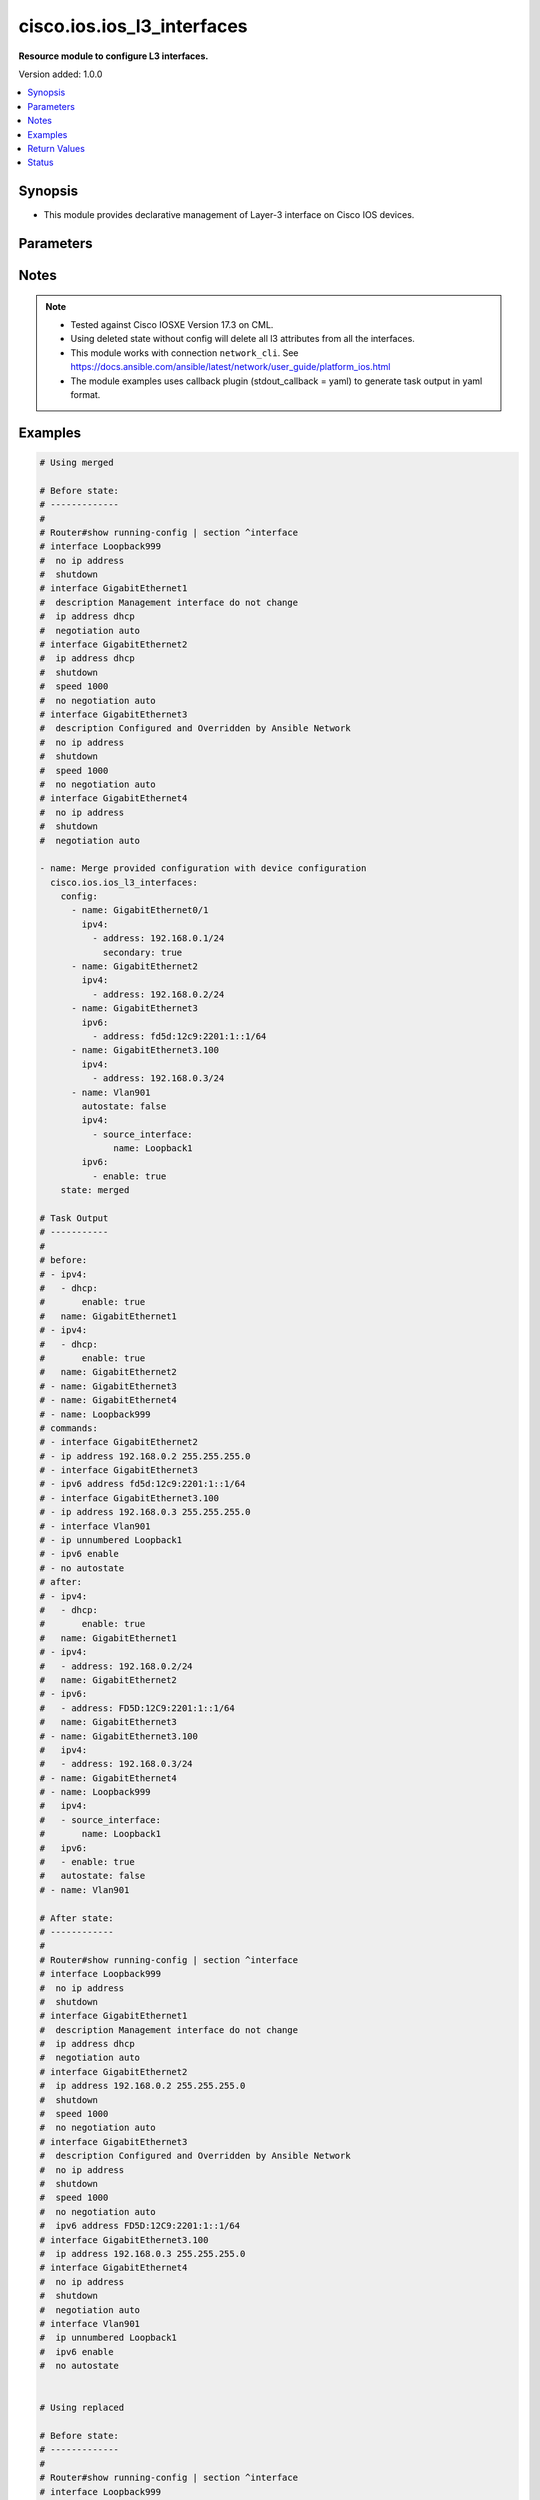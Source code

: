 .. _cisco.ios.ios_l3_interfaces_module:


***************************
cisco.ios.ios_l3_interfaces
***************************

**Resource module to configure L3 interfaces.**


Version added: 1.0.0

.. contents::
   :local:
   :depth: 1


Synopsis
--------
- This module provides declarative management of Layer-3 interface on Cisco IOS devices.




Parameters
----------

.. raw:: html

    <table  border=0 cellpadding=0 class="documentation-table">
        <tr>
            <th colspan="4">Parameter</th>
            <th>Choices/<font color="blue">Defaults</font></th>
            <th width="100%">Comments</th>
        </tr>
            <tr>
                <td colspan="4">
                    <div class="ansibleOptionAnchor" id="parameter-"></div>
                    <b>config</b>
                    <a class="ansibleOptionLink" href="#parameter-" title="Permalink to this option"></a>
                    <div style="font-size: small">
                        <span style="color: purple">list</span>
                         / <span style="color: purple">elements=dictionary</span>
                    </div>
                </td>
                <td>
                </td>
                <td>
                        <div>A dictionary of Layer-3 interface options</div>
                </td>
            </tr>
                                <tr>
                    <td class="elbow-placeholder"></td>
                <td colspan="3">
                    <div class="ansibleOptionAnchor" id="parameter-"></div>
                    <b>autostate</b>
                    <a class="ansibleOptionLink" href="#parameter-" title="Permalink to this option"></a>
                    <div style="font-size: small">
                        <span style="color: purple">boolean</span>
                    </div>
                </td>
                <td>
                        <ul style="margin: 0; padding: 0"><b>Choices:</b>
                                    <li>no</li>
                                    <li>yes</li>
                        </ul>
                </td>
                <td>
                        <div>Enable autostate determination for VLAN.</div>
                </td>
            </tr>
            <tr>
                    <td class="elbow-placeholder"></td>
                <td colspan="3">
                    <div class="ansibleOptionAnchor" id="parameter-"></div>
                    <b>ipv4</b>
                    <a class="ansibleOptionLink" href="#parameter-" title="Permalink to this option"></a>
                    <div style="font-size: small">
                        <span style="color: purple">list</span>
                         / <span style="color: purple">elements=dictionary</span>
                    </div>
                </td>
                <td>
                </td>
                <td>
                        <div>IPv4 address to be set for the Layer-3 interface mentioned in <em>name</em> option. The address format is &lt;ipv4 address&gt;/&lt;mask&gt;, the mask is number in range 0-32 eg. 192.168.0.1/24.</div>
                </td>
            </tr>
                                <tr>
                    <td class="elbow-placeholder"></td>
                    <td class="elbow-placeholder"></td>
                <td colspan="2">
                    <div class="ansibleOptionAnchor" id="parameter-"></div>
                    <b>address</b>
                    <a class="ansibleOptionLink" href="#parameter-" title="Permalink to this option"></a>
                    <div style="font-size: small">
                        <span style="color: purple">string</span>
                    </div>
                </td>
                <td>
                </td>
                <td>
                        <div>Configures the IPv4 address for Interface.</div>
                </td>
            </tr>
            <tr>
                    <td class="elbow-placeholder"></td>
                    <td class="elbow-placeholder"></td>
                <td colspan="2">
                    <div class="ansibleOptionAnchor" id="parameter-"></div>
                    <b>dhcp</b>
                    <a class="ansibleOptionLink" href="#parameter-" title="Permalink to this option"></a>
                    <div style="font-size: small">
                        <span style="color: purple">dictionary</span>
                    </div>
                </td>
                <td>
                </td>
                <td>
                        <div>IP Address negotiated via DHCP.</div>
                </td>
            </tr>
                                <tr>
                    <td class="elbow-placeholder"></td>
                    <td class="elbow-placeholder"></td>
                    <td class="elbow-placeholder"></td>
                <td colspan="1">
                    <div class="ansibleOptionAnchor" id="parameter-"></div>
                    <b>client_id</b>
                    <a class="ansibleOptionLink" href="#parameter-" title="Permalink to this option"></a>
                    <div style="font-size: small">
                        <span style="color: purple">string</span>
                    </div>
                </td>
                <td>
                </td>
                <td>
                        <div>Specify client-id to use.</div>
                </td>
            </tr>
            <tr>
                    <td class="elbow-placeholder"></td>
                    <td class="elbow-placeholder"></td>
                    <td class="elbow-placeholder"></td>
                <td colspan="1">
                    <div class="ansibleOptionAnchor" id="parameter-"></div>
                    <b>enable</b>
                    <a class="ansibleOptionLink" href="#parameter-" title="Permalink to this option"></a>
                    <div style="font-size: small">
                        <span style="color: purple">boolean</span>
                    </div>
                </td>
                <td>
                        <ul style="margin: 0; padding: 0"><b>Choices:</b>
                                    <li>no</li>
                                    <li>yes</li>
                        </ul>
                </td>
                <td>
                        <div>Enable dhcp.</div>
                </td>
            </tr>
            <tr>
                    <td class="elbow-placeholder"></td>
                    <td class="elbow-placeholder"></td>
                    <td class="elbow-placeholder"></td>
                <td colspan="1">
                    <div class="ansibleOptionAnchor" id="parameter-"></div>
                    <b>hostname</b>
                    <a class="ansibleOptionLink" href="#parameter-" title="Permalink to this option"></a>
                    <div style="font-size: small">
                        <span style="color: purple">string</span>
                    </div>
                </td>
                <td>
                </td>
                <td>
                        <div>Specify value for hostname option.</div>
                </td>
            </tr>

            <tr>
                    <td class="elbow-placeholder"></td>
                    <td class="elbow-placeholder"></td>
                <td colspan="2">
                    <div class="ansibleOptionAnchor" id="parameter-"></div>
                    <b>dhcp_client</b>
                    <a class="ansibleOptionLink" href="#parameter-" title="Permalink to this option"></a>
                    <div style="font-size: small">
                        <span style="color: purple">string</span>
                    </div>
                </td>
                <td>
                </td>
                <td>
                        <div>Configures and specifies client-id to use over DHCP ip. Note, This option shall work only when dhcp is configured as IP.</div>
                        <div>GigabitEthernet interface number</div>
                        <div>This option is DEPRECATED and is replaced with dhcp which accepts dict as input this attribute will be removed after 2023-08-01.</div>
                </td>
            </tr>
            <tr>
                    <td class="elbow-placeholder"></td>
                    <td class="elbow-placeholder"></td>
                <td colspan="2">
                    <div class="ansibleOptionAnchor" id="parameter-"></div>
                    <b>dhcp_hostname</b>
                    <a class="ansibleOptionLink" href="#parameter-" title="Permalink to this option"></a>
                    <div style="font-size: small">
                        <span style="color: purple">string</span>
                    </div>
                </td>
                <td>
                </td>
                <td>
                        <div>Configures and specifies value for hostname option over DHCP ip. Note, This option shall work only when dhcp is configured as IP.</div>
                        <div>This option is DEPRECATED and is replaced with dhcp which accepts dict as input this attribute will be removed after 2023-08-01.</div>
                </td>
            </tr>
            <tr>
                    <td class="elbow-placeholder"></td>
                    <td class="elbow-placeholder"></td>
                <td colspan="2">
                    <div class="ansibleOptionAnchor" id="parameter-"></div>
                    <b>helper_address</b>
                    <a class="ansibleOptionLink" href="#parameter-" title="Permalink to this option"></a>
                    <div style="font-size: small">
                        <span style="color: purple">boolean</span>
                    </div>
                </td>
                <td>
                        <ul style="margin: 0; padding: 0"><b>Choices:</b>
                                    <li>no</li>
                                    <li>yes</li>
                        </ul>
                </td>
                <td>
                        <div>Enable helper_address messages.</div>
                </td>
            </tr>
            <tr>
                    <td class="elbow-placeholder"></td>
                    <td class="elbow-placeholder"></td>
                <td colspan="2">
                    <div class="ansibleOptionAnchor" id="parameter-"></div>
                    <b>mtu</b>
                    <a class="ansibleOptionLink" href="#parameter-" title="Permalink to this option"></a>
                    <div style="font-size: small">
                        <span style="color: purple">integer</span>
                    </div>
                </td>
                <td>
                </td>
                <td>
                        <div>Set IP Maximum Transmission Unit.</div>
                </td>
            </tr>
            <tr>
                    <td class="elbow-placeholder"></td>
                    <td class="elbow-placeholder"></td>
                <td colspan="2">
                    <div class="ansibleOptionAnchor" id="parameter-"></div>
                    <b>pool</b>
                    <a class="ansibleOptionLink" href="#parameter-" title="Permalink to this option"></a>
                    <div style="font-size: small">
                        <span style="color: purple">string</span>
                    </div>
                </td>
                <td>
                </td>
                <td>
                        <div>IP Address auto-configured from a local DHCP pool.</div>
                </td>
            </tr>
            <tr>
                    <td class="elbow-placeholder"></td>
                    <td class="elbow-placeholder"></td>
                <td colspan="2">
                    <div class="ansibleOptionAnchor" id="parameter-"></div>
                    <b>proxy_arp</b>
                    <a class="ansibleOptionLink" href="#parameter-" title="Permalink to this option"></a>
                    <div style="font-size: small">
                        <span style="color: purple">boolean</span>
                    </div>
                </td>
                <td>
                        <ul style="margin: 0; padding: 0"><b>Choices:</b>
                                    <li>no</li>
                                    <li>yes</li>
                        </ul>
                </td>
                <td>
                        <div>Enable proxy_arp.</div>
                </td>
            </tr>
            <tr>
                    <td class="elbow-placeholder"></td>
                    <td class="elbow-placeholder"></td>
                <td colspan="2">
                    <div class="ansibleOptionAnchor" id="parameter-"></div>
                    <b>redirects</b>
                    <a class="ansibleOptionLink" href="#parameter-" title="Permalink to this option"></a>
                    <div style="font-size: small">
                        <span style="color: purple">boolean</span>
                    </div>
                </td>
                <td>
                        <ul style="margin: 0; padding: 0"><b>Choices:</b>
                                    <li>no</li>
                                    <li>yes</li>
                        </ul>
                </td>
                <td>
                        <div>Enable sending ICMP Redirect messages.</div>
                </td>
            </tr>
            <tr>
                    <td class="elbow-placeholder"></td>
                    <td class="elbow-placeholder"></td>
                <td colspan="2">
                    <div class="ansibleOptionAnchor" id="parameter-"></div>
                    <b>secondary</b>
                    <a class="ansibleOptionLink" href="#parameter-" title="Permalink to this option"></a>
                    <div style="font-size: small">
                        <span style="color: purple">boolean</span>
                    </div>
                </td>
                <td>
                        <ul style="margin: 0; padding: 0"><b>Choices:</b>
                                    <li>no</li>
                                    <li>yes</li>
                        </ul>
                </td>
                <td>
                        <div>Configures the IP address as a secondary address.</div>
                </td>
            </tr>
            <tr>
                    <td class="elbow-placeholder"></td>
                    <td class="elbow-placeholder"></td>
                <td colspan="2">
                    <div class="ansibleOptionAnchor" id="parameter-"></div>
                    <b>source_interface</b>
                    <a class="ansibleOptionLink" href="#parameter-" title="Permalink to this option"></a>
                    <div style="font-size: small">
                        <span style="color: purple">dictionary</span>
                    </div>
                </td>
                <td>
                </td>
                <td>
                        <div>Enable IP processing without an explicit address</div>
                </td>
            </tr>
                                <tr>
                    <td class="elbow-placeholder"></td>
                    <td class="elbow-placeholder"></td>
                    <td class="elbow-placeholder"></td>
                <td colspan="1">
                    <div class="ansibleOptionAnchor" id="parameter-"></div>
                    <b>name</b>
                    <a class="ansibleOptionLink" href="#parameter-" title="Permalink to this option"></a>
                    <div style="font-size: small">
                        <span style="color: purple">string</span>
                    </div>
                </td>
                <td>
                </td>
                <td>
                        <div>Interface name</div>
                </td>
            </tr>
            <tr>
                    <td class="elbow-placeholder"></td>
                    <td class="elbow-placeholder"></td>
                    <td class="elbow-placeholder"></td>
                <td colspan="1">
                    <div class="ansibleOptionAnchor" id="parameter-"></div>
                    <b>point_to_point</b>
                    <a class="ansibleOptionLink" href="#parameter-" title="Permalink to this option"></a>
                    <div style="font-size: small">
                        <span style="color: purple">boolean</span>
                    </div>
                </td>
                <td>
                        <ul style="margin: 0; padding: 0"><b>Choices:</b>
                                    <li>no</li>
                                    <li>yes</li>
                        </ul>
                </td>
                <td>
                        <div>Enable point-to-point connection</div>
                </td>
            </tr>
            <tr>
                    <td class="elbow-placeholder"></td>
                    <td class="elbow-placeholder"></td>
                    <td class="elbow-placeholder"></td>
                <td colspan="1">
                    <div class="ansibleOptionAnchor" id="parameter-"></div>
                    <b>poll</b>
                    <a class="ansibleOptionLink" href="#parameter-" title="Permalink to this option"></a>
                    <div style="font-size: small">
                        <span style="color: purple">boolean</span>
                    </div>
                </td>
                <td>
                        <ul style="margin: 0; padding: 0"><b>Choices:</b>
                                    <li>no</li>
                                    <li>yes</li>
                        </ul>
                </td>
                <td>
                        <div>Enable IP connected host polling</div>
                </td>
            </tr>

            <tr>
                    <td class="elbow-placeholder"></td>
                    <td class="elbow-placeholder"></td>
                <td colspan="2">
                    <div class="ansibleOptionAnchor" id="parameter-"></div>
                    <b>unreachables</b>
                    <a class="ansibleOptionLink" href="#parameter-" title="Permalink to this option"></a>
                    <div style="font-size: small">
                        <span style="color: purple">boolean</span>
                    </div>
                </td>
                <td>
                        <ul style="margin: 0; padding: 0"><b>Choices:</b>
                                    <li>no</li>
                                    <li>yes</li>
                        </ul>
                </td>
                <td>
                        <div>Enable sending ICMP Unreachable messages.</div>
                </td>
            </tr>

            <tr>
                    <td class="elbow-placeholder"></td>
                <td colspan="3">
                    <div class="ansibleOptionAnchor" id="parameter-"></div>
                    <b>ipv6</b>
                    <a class="ansibleOptionLink" href="#parameter-" title="Permalink to this option"></a>
                    <div style="font-size: small">
                        <span style="color: purple">list</span>
                         / <span style="color: purple">elements=dictionary</span>
                    </div>
                </td>
                <td>
                </td>
                <td>
                        <div>IPv6 address to be set for the Layer-3 interface mentioned in <em>name</em> option.</div>
                        <div>The address format is &lt;ipv6 address&gt;/&lt;mask&gt;, the mask is number in range 0-128 eg. fd5d:12c9:2201:1::1/64</div>
                </td>
            </tr>
                                <tr>
                    <td class="elbow-placeholder"></td>
                    <td class="elbow-placeholder"></td>
                <td colspan="2">
                    <div class="ansibleOptionAnchor" id="parameter-"></div>
                    <b>address</b>
                    <a class="ansibleOptionLink" href="#parameter-" title="Permalink to this option"></a>
                    <div style="font-size: small">
                        <span style="color: purple">string</span>
                    </div>
                </td>
                <td>
                </td>
                <td>
                        <div>Configures the IPv6 address for Interface.</div>
                </td>
            </tr>
            <tr>
                    <td class="elbow-placeholder"></td>
                    <td class="elbow-placeholder"></td>
                <td colspan="2">
                    <div class="ansibleOptionAnchor" id="parameter-"></div>
                    <b>anycast</b>
                    <a class="ansibleOptionLink" href="#parameter-" title="Permalink to this option"></a>
                    <div style="font-size: small">
                        <span style="color: purple">boolean</span>
                    </div>
                </td>
                <td>
                        <ul style="margin: 0; padding: 0"><b>Choices:</b>
                                    <li>no</li>
                                    <li>yes</li>
                        </ul>
                </td>
                <td>
                        <div>Configure as an anycast</div>
                </td>
            </tr>
            <tr>
                    <td class="elbow-placeholder"></td>
                    <td class="elbow-placeholder"></td>
                <td colspan="2">
                    <div class="ansibleOptionAnchor" id="parameter-"></div>
                    <b>autoconfig</b>
                    <a class="ansibleOptionLink" href="#parameter-" title="Permalink to this option"></a>
                    <div style="font-size: small">
                        <span style="color: purple">dictionary</span>
                    </div>
                </td>
                <td>
                </td>
                <td>
                        <div>Obtain address using auto-configuration.</div>
                </td>
            </tr>
                                <tr>
                    <td class="elbow-placeholder"></td>
                    <td class="elbow-placeholder"></td>
                    <td class="elbow-placeholder"></td>
                <td colspan="1">
                    <div class="ansibleOptionAnchor" id="parameter-"></div>
                    <b>default</b>
                    <a class="ansibleOptionLink" href="#parameter-" title="Permalink to this option"></a>
                    <div style="font-size: small">
                        <span style="color: purple">boolean</span>
                    </div>
                </td>
                <td>
                        <ul style="margin: 0; padding: 0"><b>Choices:</b>
                                    <li>no</li>
                                    <li>yes</li>
                        </ul>
                </td>
                <td>
                        <div>Insert default route.</div>
                </td>
            </tr>
            <tr>
                    <td class="elbow-placeholder"></td>
                    <td class="elbow-placeholder"></td>
                    <td class="elbow-placeholder"></td>
                <td colspan="1">
                    <div class="ansibleOptionAnchor" id="parameter-"></div>
                    <b>enable</b>
                    <a class="ansibleOptionLink" href="#parameter-" title="Permalink to this option"></a>
                    <div style="font-size: small">
                        <span style="color: purple">boolean</span>
                    </div>
                </td>
                <td>
                        <ul style="margin: 0; padding: 0"><b>Choices:</b>
                                    <li>no</li>
                                    <li>yes</li>
                        </ul>
                </td>
                <td>
                        <div>enable auto-configuration.</div>
                </td>
            </tr>

            <tr>
                    <td class="elbow-placeholder"></td>
                    <td class="elbow-placeholder"></td>
                <td colspan="2">
                    <div class="ansibleOptionAnchor" id="parameter-"></div>
                    <b>cga</b>
                    <a class="ansibleOptionLink" href="#parameter-" title="Permalink to this option"></a>
                    <div style="font-size: small">
                        <span style="color: purple">boolean</span>
                    </div>
                </td>
                <td>
                        <ul style="margin: 0; padding: 0"><b>Choices:</b>
                                    <li>no</li>
                                    <li>yes</li>
                        </ul>
                </td>
                <td>
                        <div>Use CGA interface identifier</div>
                </td>
            </tr>
            <tr>
                    <td class="elbow-placeholder"></td>
                    <td class="elbow-placeholder"></td>
                <td colspan="2">
                    <div class="ansibleOptionAnchor" id="parameter-"></div>
                    <b>dhcp</b>
                    <a class="ansibleOptionLink" href="#parameter-" title="Permalink to this option"></a>
                    <div style="font-size: small">
                        <span style="color: purple">dictionary</span>
                    </div>
                </td>
                <td>
                </td>
                <td>
                        <div>Obtain a ipv6 address using DHCP.</div>
                </td>
            </tr>
                                <tr>
                    <td class="elbow-placeholder"></td>
                    <td class="elbow-placeholder"></td>
                    <td class="elbow-placeholder"></td>
                <td colspan="1">
                    <div class="ansibleOptionAnchor" id="parameter-"></div>
                    <b>enable</b>
                    <a class="ansibleOptionLink" href="#parameter-" title="Permalink to this option"></a>
                    <div style="font-size: small">
                        <span style="color: purple">boolean</span>
                    </div>
                </td>
                <td>
                        <ul style="margin: 0; padding: 0"><b>Choices:</b>
                                    <li>no</li>
                                    <li>yes</li>
                        </ul>
                </td>
                <td>
                        <div>Enable dhcp.</div>
                </td>
            </tr>
            <tr>
                    <td class="elbow-placeholder"></td>
                    <td class="elbow-placeholder"></td>
                    <td class="elbow-placeholder"></td>
                <td colspan="1">
                    <div class="ansibleOptionAnchor" id="parameter-"></div>
                    <b>rapid_commit</b>
                    <a class="ansibleOptionLink" href="#parameter-" title="Permalink to this option"></a>
                    <div style="font-size: small">
                        <span style="color: purple">boolean</span>
                    </div>
                </td>
                <td>
                        <ul style="margin: 0; padding: 0"><b>Choices:</b>
                                    <li>no</li>
                                    <li>yes</li>
                        </ul>
                </td>
                <td>
                        <div>Enable Rapid-Commit.</div>
                </td>
            </tr>

            <tr>
                    <td class="elbow-placeholder"></td>
                    <td class="elbow-placeholder"></td>
                <td colspan="2">
                    <div class="ansibleOptionAnchor" id="parameter-"></div>
                    <b>enable</b>
                    <a class="ansibleOptionLink" href="#parameter-" title="Permalink to this option"></a>
                    <div style="font-size: small">
                        <span style="color: purple">boolean</span>
                    </div>
                </td>
                <td>
                        <ul style="margin: 0; padding: 0"><b>Choices:</b>
                                    <li>no</li>
                                    <li>yes</li>
                        </ul>
                </td>
                <td>
                        <div>Enable IPv6 on interface</div>
                </td>
            </tr>
            <tr>
                    <td class="elbow-placeholder"></td>
                    <td class="elbow-placeholder"></td>
                <td colspan="2">
                    <div class="ansibleOptionAnchor" id="parameter-"></div>
                    <b>eui</b>
                    <a class="ansibleOptionLink" href="#parameter-" title="Permalink to this option"></a>
                    <div style="font-size: small">
                        <span style="color: purple">boolean</span>
                    </div>
                </td>
                <td>
                        <ul style="margin: 0; padding: 0"><b>Choices:</b>
                                    <li>no</li>
                                    <li>yes</li>
                        </ul>
                </td>
                <td>
                        <div>Use eui-64 interface identifier</div>
                </td>
            </tr>
            <tr>
                    <td class="elbow-placeholder"></td>
                    <td class="elbow-placeholder"></td>
                <td colspan="2">
                    <div class="ansibleOptionAnchor" id="parameter-"></div>
                    <b>link_local</b>
                    <a class="ansibleOptionLink" href="#parameter-" title="Permalink to this option"></a>
                    <div style="font-size: small">
                        <span style="color: purple">boolean</span>
                    </div>
                </td>
                <td>
                        <ul style="margin: 0; padding: 0"><b>Choices:</b>
                                    <li>no</li>
                                    <li>yes</li>
                        </ul>
                </td>
                <td>
                        <div>Use link-local address</div>
                </td>
            </tr>
            <tr>
                    <td class="elbow-placeholder"></td>
                    <td class="elbow-placeholder"></td>
                <td colspan="2">
                    <div class="ansibleOptionAnchor" id="parameter-"></div>
                    <b>segment_routing</b>
                    <a class="ansibleOptionLink" href="#parameter-" title="Permalink to this option"></a>
                    <div style="font-size: small">
                        <span style="color: purple">dictionary</span>
                    </div>
                </td>
                <td>
                </td>
                <td>
                        <div>Segment Routing submode</div>
                </td>
            </tr>
                                <tr>
                    <td class="elbow-placeholder"></td>
                    <td class="elbow-placeholder"></td>
                    <td class="elbow-placeholder"></td>
                <td colspan="1">
                    <div class="ansibleOptionAnchor" id="parameter-"></div>
                    <b>default</b>
                    <a class="ansibleOptionLink" href="#parameter-" title="Permalink to this option"></a>
                    <div style="font-size: small">
                        <span style="color: purple">boolean</span>
                    </div>
                </td>
                <td>
                        <ul style="margin: 0; padding: 0"><b>Choices:</b>
                                    <li>no</li>
                                    <li>yes</li>
                        </ul>
                </td>
                <td>
                        <div>Set a command to its defaults.</div>
                </td>
            </tr>
            <tr>
                    <td class="elbow-placeholder"></td>
                    <td class="elbow-placeholder"></td>
                    <td class="elbow-placeholder"></td>
                <td colspan="1">
                    <div class="ansibleOptionAnchor" id="parameter-"></div>
                    <b>enable</b>
                    <a class="ansibleOptionLink" href="#parameter-" title="Permalink to this option"></a>
                    <div style="font-size: small">
                        <span style="color: purple">boolean</span>
                    </div>
                </td>
                <td>
                        <ul style="margin: 0; padding: 0"><b>Choices:</b>
                                    <li>no</li>
                                    <li>yes</li>
                        </ul>
                </td>
                <td>
                        <div>Enable segmented routing.</div>
                </td>
            </tr>
            <tr>
                    <td class="elbow-placeholder"></td>
                    <td class="elbow-placeholder"></td>
                    <td class="elbow-placeholder"></td>
                <td colspan="1">
                    <div class="ansibleOptionAnchor" id="parameter-"></div>
                    <b>ipv6_sr</b>
                    <a class="ansibleOptionLink" href="#parameter-" title="Permalink to this option"></a>
                    <div style="font-size: small">
                        <span style="color: purple">boolean</span>
                    </div>
                </td>
                <td>
                        <ul style="margin: 0; padding: 0"><b>Choices:</b>
                                    <li>no</li>
                                    <li>yes</li>
                        </ul>
                </td>
                <td>
                        <div>Set ipv6_sr.</div>
                </td>
            </tr>


            <tr>
                    <td class="elbow-placeholder"></td>
                <td colspan="3">
                    <div class="ansibleOptionAnchor" id="parameter-"></div>
                    <b>mac_address</b>
                    <a class="ansibleOptionLink" href="#parameter-" title="Permalink to this option"></a>
                    <div style="font-size: small">
                        <span style="color: purple">string</span>
                    </div>
                </td>
                <td>
                </td>
                <td>
                        <div>Manually set interface MAC address.</div>
                </td>
            </tr>
            <tr>
                    <td class="elbow-placeholder"></td>
                <td colspan="3">
                    <div class="ansibleOptionAnchor" id="parameter-"></div>
                    <b>name</b>
                    <a class="ansibleOptionLink" href="#parameter-" title="Permalink to this option"></a>
                    <div style="font-size: small">
                        <span style="color: purple">string</span>
                         / <span style="color: red">required</span>
                    </div>
                </td>
                <td>
                </td>
                <td>
                        <div>Full name of the interface excluding any logical unit number, i.e. GigabitEthernet0/1.</div>
                </td>
            </tr>

            <tr>
                <td colspan="4">
                    <div class="ansibleOptionAnchor" id="parameter-"></div>
                    <b>running_config</b>
                    <a class="ansibleOptionLink" href="#parameter-" title="Permalink to this option"></a>
                    <div style="font-size: small">
                        <span style="color: purple">string</span>
                    </div>
                </td>
                <td>
                </td>
                <td>
                        <div>This option is used only with state <em>parsed</em>.</div>
                        <div>The value of this option should be the output received from the IOS device by executing the command <b>show running-config | section ^interface</b>.</div>
                        <div>The state <em>parsed</em> reads the configuration from <code>running_config</code> option and transforms it into Ansible structured data as per the resource module&#x27;s argspec and the value is then returned in the <em>parsed</em> key within the result.</div>
                </td>
            </tr>
            <tr>
                <td colspan="4">
                    <div class="ansibleOptionAnchor" id="parameter-"></div>
                    <b>state</b>
                    <a class="ansibleOptionLink" href="#parameter-" title="Permalink to this option"></a>
                    <div style="font-size: small">
                        <span style="color: purple">string</span>
                    </div>
                </td>
                <td>
                        <ul style="margin: 0; padding: 0"><b>Choices:</b>
                                    <li><div style="color: blue"><b>merged</b>&nbsp;&larr;</div></li>
                                    <li>replaced</li>
                                    <li>overridden</li>
                                    <li>deleted</li>
                                    <li>rendered</li>
                                    <li>gathered</li>
                                    <li>parsed</li>
                        </ul>
                </td>
                <td>
                        <div>The state the configuration should be left in</div>
                        <div>The states <em>rendered</em>, <em>gathered</em> and <em>parsed</em> does not perform any change on the device.</div>
                        <div>The state <em>rendered</em> will transform the configuration in <code>config</code> option to platform specific CLI commands which will be returned in the <em>rendered</em> key within the result. For state <em>rendered</em> active connection to remote host is not required.</div>
                        <div>The state <em>gathered</em> will fetch the running configuration from device and transform it into structured data in the format as per the resource module argspec and the value is returned in the <em>gathered</em> key within the result.</div>
                        <div>The state <em>parsed</em> reads the configuration from <code>running_config</code> option and transforms it into JSON format as per the resource module parameters and the value is returned in the <em>parsed</em> key within the result. The value of <code>running_config</code> option should be the same format as the output of command <em>show running-config | section ^interface</em> executed on device. For state <em>parsed</em> active connection to remote host is not required.</div>
                </td>
            </tr>
    </table>
    <br/>


Notes
-----

.. note::
   - Tested against Cisco IOSXE Version 17.3 on CML.
   - Using deleted state without config will delete all l3 attributes from all the interfaces.
   - This module works with connection ``network_cli``. See https://docs.ansible.com/ansible/latest/network/user_guide/platform_ios.html
   - The module examples uses callback plugin (stdout_callback = yaml) to generate task output in yaml format.



Examples
--------

.. code-block:: yaml

    # Using merged

    # Before state:
    # -------------
    #
    # Router#show running-config | section ^interface
    # interface Loopback999
    #  no ip address
    #  shutdown
    # interface GigabitEthernet1
    #  description Management interface do not change
    #  ip address dhcp
    #  negotiation auto
    # interface GigabitEthernet2
    #  ip address dhcp
    #  shutdown
    #  speed 1000
    #  no negotiation auto
    # interface GigabitEthernet3
    #  description Configured and Overridden by Ansible Network
    #  no ip address
    #  shutdown
    #  speed 1000
    #  no negotiation auto
    # interface GigabitEthernet4
    #  no ip address
    #  shutdown
    #  negotiation auto

    - name: Merge provided configuration with device configuration
      cisco.ios.ios_l3_interfaces:
        config:
          - name: GigabitEthernet0/1
            ipv4:
              - address: 192.168.0.1/24
                secondary: true
          - name: GigabitEthernet2
            ipv4:
              - address: 192.168.0.2/24
          - name: GigabitEthernet3
            ipv6:
              - address: fd5d:12c9:2201:1::1/64
          - name: GigabitEthernet3.100
            ipv4:
              - address: 192.168.0.3/24
          - name: Vlan901
            autostate: false
            ipv4:
              - source_interface:
                  name: Loopback1
            ipv6:
              - enable: true
        state: merged

    # Task Output
    # -----------
    #
    # before:
    # - ipv4:
    #   - dhcp:
    #       enable: true
    #   name: GigabitEthernet1
    # - ipv4:
    #   - dhcp:
    #       enable: true
    #   name: GigabitEthernet2
    # - name: GigabitEthernet3
    # - name: GigabitEthernet4
    # - name: Loopback999
    # commands:
    # - interface GigabitEthernet2
    # - ip address 192.168.0.2 255.255.255.0
    # - interface GigabitEthernet3
    # - ipv6 address fd5d:12c9:2201:1::1/64
    # - interface GigabitEthernet3.100
    # - ip address 192.168.0.3 255.255.255.0
    # - interface Vlan901
    # - ip unnumbered Loopback1
    # - ipv6 enable
    # - no autostate
    # after:
    # - ipv4:
    #   - dhcp:
    #       enable: true
    #   name: GigabitEthernet1
    # - ipv4:
    #   - address: 192.168.0.2/24
    #   name: GigabitEthernet2
    # - ipv6:
    #   - address: FD5D:12C9:2201:1::1/64
    #   name: GigabitEthernet3
    # - name: GigabitEthernet3.100
    #   ipv4:
    #   - address: 192.168.0.3/24
    # - name: GigabitEthernet4
    # - name: Loopback999
    #   ipv4:
    #   - source_interface:
    #       name: Loopback1
    #   ipv6:
    #   - enable: true
    #   autostate: false
    # - name: Vlan901

    # After state:
    # ------------
    #
    # Router#show running-config | section ^interface
    # interface Loopback999
    #  no ip address
    #  shutdown
    # interface GigabitEthernet1
    #  description Management interface do not change
    #  ip address dhcp
    #  negotiation auto
    # interface GigabitEthernet2
    #  ip address 192.168.0.2 255.255.255.0
    #  shutdown
    #  speed 1000
    #  no negotiation auto
    # interface GigabitEthernet3
    #  description Configured and Overridden by Ansible Network
    #  no ip address
    #  shutdown
    #  speed 1000
    #  no negotiation auto
    #  ipv6 address FD5D:12C9:2201:1::1/64
    # interface GigabitEthernet3.100
    #  ip address 192.168.0.3 255.255.255.0
    # interface GigabitEthernet4
    #  no ip address
    #  shutdown
    #  negotiation auto
    # interface Vlan901
    #  ip unnumbered Loopback1
    #  ipv6 enable
    #  no autostate


    # Using replaced

    # Before state:
    # -------------
    #
    # Router#show running-config | section ^interface
    # interface Loopback999
    #  no ip address
    #  shutdown
    # interface GigabitEthernet1
    #  description Management interface do not change
    #  ip address dhcp
    #  negotiation auto
    # interface GigabitEthernet2
    #  ip address 192.168.0.2 255.255.255.0
    #  shutdown
    #  speed 1000
    #  no negotiation auto
    # interface GigabitEthernet3
    #  description Configured and Overridden by Ansible Network
    #  no ip address
    #  shutdown
    #  speed 1000
    #  no negotiation auto
    #  ipv6 address FD5D:12C9:2201:1::1/64
    # interface GigabitEthernet3.100
    # interface GigabitEthernet4
    #  no ip address
    #  shutdown
    #  negotiation auto

    - name: Replaces device configuration of listed interfaces with provided configuration
      cisco.ios.ios_l3_interfaces:
        config:
          - name: GigabitEthernet2
            ipv4:
              - address: 192.168.2.0/24
          - name: GigabitEthernet3
            ipv4:
              - dhcp:
                  client_id: GigabitEthernet2
                  hostname: test.com
        state: replaced

    # Task Output
    # -----------
    #
    # before:
    # - ipv4:
    #   - dhcp:
    #       enable: true
    #   name: GigabitEthernet1
    # - ipv4:
    #   - address: 192.168.0.2/24
    #   name: GigabitEthernet2
    # - ipv6:
    #   - address: FD5D:12C9:2201:1::1/64
    #   name: GigabitEthernet3
    # - name: GigabitEthernet3.100
    # - name: GigabitEthernet4
    # - name: Loopback999
    # commands:
    # - interface GigabitEthernet2
    # - ip address 192.168.0.3 255.255.255.0
    # - no ip address 192.168.0.2 255.255.255.0
    # - interface GigabitEthernet3
    # - ip address dhcp client-id GigabitEthernet2 hostname test.com
    # - no ipv6 address fd5d:12c9:2201:1::1/64
    # after:
    # - ipv4:
    #   - dhcp:
    #       enable: true
    #   name: GigabitEthernet1
    # - ipv4:
    #   - address: 192.168.0.3/24
    #   name: GigabitEthernet2
    # - ipv4:
    #   - dhcp:
    #       client_id: GigabitEthernet2
    #       enable: true
    #       hostname: test.com
    #   name: GigabitEthernet3
    # - name: GigabitEthernet3.100
    # - name: GigabitEthernet4
    # - name: Loopback999

    # After state:
    # ------------
    #
    # router-ios#show running-config | section ^interface
    # interface Loopback999
    #  no ip address
    #  shutdown
    # interface GigabitEthernet1
    #  description Management interface do not change
    #  ip address dhcp
    #  negotiation auto
    # interface GigabitEthernet2
    #  ip address 192.168.0.3 255.255.255.0
    #  shutdown
    #  speed 1000
    #  no negotiation auto
    # interface GigabitEthernet3
    #  description Configured and Overridden by Ansible Network
    #  ip address dhcp client-id GigabitEthernet2 hostname test.com
    #  shutdown
    #  speed 1000
    #  no negotiation auto
    # interface GigabitEthernet3.100
    # interface GigabitEthernet4
    #  no ip address
    #  shutdown
    #  negotiation auto

    # Using overridden

    # Before state:
    # -------------
    #
    # router-ios#show running-config | section ^interface
    # interface Loopback999
    #  no ip address
    #  shutdown
    # interface GigabitEthernet1
    #  description Management interface do not change
    #  ip address dhcp
    #  negotiation auto
    # interface GigabitEthernet2
    #  ip address 192.168.0.3 255.255.255.0
    #  shutdown
    #  speed 1000
    #  no negotiation auto
    # interface GigabitEthernet3
    #  description Configured and Overridden by Ansible Network
    #  ip address dhcp client-id GigabitEthernet2 hostname test.com
    #  shutdown
    #  speed 1000
    #  no negotiation auto
    # interface GigabitEthernet3.100
    # interface GigabitEthernet4
    #  no ip address
    #  shutdown
    #  negotiation auto

    - name: Override device configuration of all interfaces with provided configuration
      cisco.ios.ios_l3_interfaces:
        config:
          - ipv4:
              - dhcp:
                  enable: true
            name: GigabitEthernet1
          - name: GigabitEthernet2
            ipv4:
              - address: 192.168.0.1/24
          - name: GigabitEthernet3
        state: overridden

    # Task Output
    # -----------
    # before:
    # - ipv4:
    #   - dhcp:
    #       enable: true
    #   name: GigabitEthernet1
    # - ipv4:
    #   - address: 192.168.0.3/24
    #   name: GigabitEthernet2
    # - ipv4:
    #   - dhcp:
    #       client_id: GigabitEthernet2
    #       enable: true
    #       hostname: test.com
    #   name: GigabitEthernet3
    # - name: GigabitEthernet3.100
    # - name: GigabitEthernet4
    # - name: Loopback999
    # commands:
    # - interface GigabitEthernet2
    # - ip address 192.168.0.1 255.255.255.0
    # - no ip address 192.168.0.3 255.255.255.0
    # - interface GigabitEthernet3
    # - no ip address dhcp client-id GigabitEthernet2 hostname test.com
    # after:
    # - ipv4:
    #   - dhcp:
    #       enable: true
    #   name: GigabitEthernet1
    # - ipv4:
    #   - address: 192.168.0.1/24
    #   name: GigabitEthernet2
    # - name: GigabitEthernet3
    # - name: GigabitEthernet3.100
    # - name: GigabitEthernet4
    # - name: Loopback999

    # After state:
    # ------------
    #
    # router-ios#show running-config | section ^interface
    # interface Loopback999
    #  no ip address
    #  shutdown
    # interface GigabitEthernet1
    #  description Management interface do not change
    #  ip address dhcp
    #  negotiation auto
    # interface GigabitEthernet2
    #  ip address 192.168.0.1 255.255.255.0
    #  shutdown
    #  speed 1000
    #  no negotiation auto
    # interface GigabitEthernet3
    #  description Configured and Overridden by Ansible Network
    #  no ip address
    #  shutdown
    #  speed 1000
    #  no negotiation auto
    # interface GigabitEthernet3.100
    # interface GigabitEthernet4
    #  no ip address
    #  shutdown
    #  negotiation auto

    # Using deleted

    # Before state:
    # -------------
    #
    # router-ios#show running-config | section ^interface
    # interface Loopback999
    #  no ip address
    #  shutdown
    # interface GigabitEthernet1
    #  description Management interface do not change
    #  ip address dhcp
    #  negotiation auto
    # interface GigabitEthernet2
    #  ip address 192.168.0.1 255.255.255.0
    #  shutdown
    #  speed 1000
    #  no negotiation auto
    # interface GigabitEthernet3
    #  description Configured and Overridden by Ansible Network
    #  no ip address
    #  shutdown
    #  speed 1000
    #  no negotiation auto
    # interface GigabitEthernet3.100
    # interface GigabitEthernet4
    #  no ip address
    #  shutdown
    #  negotiation auto

    - name: "Delete attributes of given interfaces (NOTE: This won't delete the interfaces)"
      cisco.ios.ios_l3_interfaces:
        config:
          - name: GigabitEthernet2
          - name: GigabitEthernet3.100
        state: deleted

    # Task Output
    # -----------
    #
    # before:
    # - ipv4:
    #   - dhcp:
    #       enable: true
    #   name: GigabitEthernet1
    # - ipv4:
    #   - address: 192.168.0.1/24
    #   name: GigabitEthernet2
    # - name: GigabitEthernet3
    # - name: GigabitEthernet3.100
    # - name: GigabitEthernet4
    # - name: Loopback999
    # commands:
    # - interface GigabitEthernet2
    # - no ip address 192.168.0.1 255.255.255.0
    # after:
    # - ipv4:
    #   - dhcp:
    #       enable: true
    #   name: GigabitEthernet1
    # - name: GigabitEthernet2
    # - name: GigabitEthernet3
    # - name: GigabitEthernet3.100
    # - name: GigabitEthernet4
    # - name: Loopback999

    # After state:
    # -------------
    #
    # router-ios#show running-config | section ^interface
    # interface Loopback999
    #  no ip address
    #  shutdown
    # interface GigabitEthernet1
    #  description Management interface do not change
    #  ip address dhcp
    #  negotiation auto
    # interface GigabitEthernet2
    #  no ip address
    #  shutdown
    #  speed 1000
    #  no negotiation auto
    # interface GigabitEthernet3
    #  description Configured and Overridden by Ansible Network
    #  no ip address
    #  shutdown
    #  speed 1000
    #  no negotiation auto
    # interface GigabitEthernet3.100
    # interface GigabitEthernet4
    #  no ip address
    #  shutdown
    #  negotiation auto

    # Using deleted without config passed, only interface's configuration will be negated

    # Before state:
    # -------------

    # router-ios#show running-config | section ^interface
    # interface Loopback999
    #  no ip address
    #  shutdown
    # interface GigabitEthernet1
    #  description Management interface do not change
    #  ip address dhcp
    #  negotiation auto
    # interface GigabitEthernet2
    #  ip address 192.168.0.2 255.255.255.0
    #  shutdown
    #  speed 1000
    #  no negotiation auto
    # interface GigabitEthernet3
    #  description Configured and Overridden by Ansible Network
    #  no ip address
    #  shutdown
    #  speed 1000
    #  no negotiation auto
    #  ipv6 address FD5D:12C9:2201:1::1/64
    # interface GigabitEthernet3.100
    # interface GigabitEthernet4
    #  no ip address
    #  shutdown
    #  negotiation auto

    - name: "Delete L3 config of all interfaces"
      cisco.ios.ios_l3_interfaces:
        state: deleted

    # Task Output
    # -----------
    #
    # before:
    # - ipv4:
    #   - dhcp:
    #       enable: true
    #   name: GigabitEthernet1
    # - ipv4:
    #   - address: 192.168.0.2/24
    #   name: GigabitEthernet2
    # - ipv6:
    #   - address: FD5D:12C9:2201:1::1/64
    #   name: GigabitEthernet3
    # - name: GigabitEthernet3.100
    # - name: GigabitEthernet4
    # - name: Loopback999
    # commands:
    # - interface GigabitEthernet1
    # - no ip address dhcp
    # - interface GigabitEthernet2
    # - no ip address 192.168.0.2 255.255.255.0
    # - interface GigabitEthernet3
    # - no ipv6 address fd5d:12c9:2201:1::1/64
    # after:
    # - name: GigabitEthernet1
    # - name: GigabitEthernet2
    # - name: GigabitEthernet3
    # - name: GigabitEthernet3.100
    # - name: GigabitEthernet4
    # - name: Loopback999

    # After state:
    # -------------
    #
    # interface Loopback999
    #  no ip address
    #  shutdown
    # interface GigabitEthernet1
    #  description Management interface do not change
    #  negotiation auto
    # interface GigabitEthernet2
    #  shutdown
    #  speed 1000
    #  no negotiation auto
    # interface GigabitEthernet3
    #  description Configured and Overridden by Ansible Network
    #  no ip address
    #  shutdown
    #  speed 1000
    #  no negotiation auto
    # interface GigabitEthernet3.100
    # interface GigabitEthernet4
    #  no ip address
    #  shutdown
    #  negotiation auto

    # Using gathered

    # Before state:
    # -------------
    #
    # Router#show running-config | section ^interface
    # interface Loopback999
    #  no ip address
    #  shutdown
    # interface GigabitEthernet1
    #  description Management interface do not change
    #  ip address dhcp
    #  negotiation auto
    # interface GigabitEthernet2
    #  ip address 192.168.0.3 255.255.255.0
    #  shutdown
    #  speed 1000
    #  no negotiation auto
    # interface GigabitEthernet3
    #  description Configured and Overridden by Ansible Network
    #  ip address dhcp client-id GigabitEthernet2 hostname test.com
    #  shutdown
    #  speed 1000
    #  no negotiation auto
    # interface GigabitEthernet3.100
    # interface GigabitEthernet4
    #  no ip address
    #  shutdown
    #  negotiation auto

    - name: Gather facts for l3 interfaces
      cisco.ios.ios_l3_interfaces:
        state: gathered

    # Task Output
    # -----------
    #
    # gathered:
    # - ipv4:
    #   - dhcp:
    #       enable: true
    #   name: GigabitEthernet1
    # - ipv4:
    #   - address: 192.168.0.3/24
    #   name: GigabitEthernet2
    # - ipv4:
    #   - dhcp:
    #       client_id: GigabitEthernet2
    #       enable: true
    #       hostname: test.com
    #   name: GigabitEthernet3
    # - name: GigabitEthernet3.100
    # - name: GigabitEthernet4
    # - name: Loopback999

    # Using rendered

    - name: Render the commands for provided configuration
      cisco.ios.ios_l3_interfaces:
        config:
          - name: GigabitEthernet1
            ipv4:
              - dhcp:
                  client_id: GigabitEthernet0/0
                  hostname: test.com
          - name: GigabitEthernet2
            ipv4:
              - address: 198.51.100.1/24
                secondary: true
              - address: 198.51.100.2/24
            ipv6:
              - address: 2001:db8:0:3::/64
        state: rendered

    # Task Output
    # -----------
    #
    # rendered:
    # - interface GigabitEthernet1
    # - ip address dhcp client-id GigabitEthernet0/0 hostname test.com
    # - interface GigabitEthernet2
    # - ip address 198.51.100.1 255.255.255.0 secondary
    # - ip address 198.51.100.2 255.255.255.0
    # - ipv6 address 2001:db8:0:3::/64

    # Using parsed

    # File: parsed.cfg
    # ----------------
    #
    # interface GigabitEthernet0/1
    #  ip address dhcp client-id GigabitEthernet 0/0 hostname test.com
    # interface GigabitEthernet0/2
    #  ip address 198.51.100.1 255.255.255.0
    #  ip address 198.51.100.2 255.255.255.0 secondary
    #  ipv6 address 2001:db8:0:3::/64

    - name: Parse the provided configuration
      cisco.ios.ios_l3_interfaces:
        running_config: "{{ lookup('file', 'parsed.cfg') }}"
        state: parsed

    # Task Output
    # -----------
    #
    # parsed:
    # - ipv4:
    #   - dhcp:
    #       client_id: GigabitEthernet0/0
    #       hostname: test.com
    #   name: GigabitEthernet0/1
    # - ipv4:
    #   - address: 198.51.100.1/24
    #     secondary: true
    #   - address: 198.51.100.2/24
    #   ipv6:
    #   - address: 2001:db8:0:3::/64
    #   name: GigabitEthernet0/2



Return Values
-------------
Common return values are documented `here <https://docs.ansible.com/ansible/latest/reference_appendices/common_return_values.html#common-return-values>`_, the following are the fields unique to this module:

.. raw:: html

    <table border=0 cellpadding=0 class="documentation-table">
        <tr>
            <th colspan="1">Key</th>
            <th>Returned</th>
            <th width="100%">Description</th>
        </tr>
            <tr>
                <td colspan="1">
                    <div class="ansibleOptionAnchor" id="return-"></div>
                    <b>after</b>
                    <a class="ansibleOptionLink" href="#return-" title="Permalink to this return value"></a>
                    <div style="font-size: small">
                      <span style="color: purple">dictionary</span>
                    </div>
                </td>
                <td>when changed</td>
                <td>
                            <div>The resulting configuration after module execution.</div>
                    <br/>
                        <div style="font-size: smaller"><b>Sample:</b></div>
                        <div style="font-size: smaller; color: blue; word-wrap: break-word; word-break: break-all;">This output will always be in the same format as the module argspec.</div>
                </td>
            </tr>
            <tr>
                <td colspan="1">
                    <div class="ansibleOptionAnchor" id="return-"></div>
                    <b>before</b>
                    <a class="ansibleOptionLink" href="#return-" title="Permalink to this return value"></a>
                    <div style="font-size: small">
                      <span style="color: purple">dictionary</span>
                    </div>
                </td>
                <td>when <em>state</em> is <code>merged</code>, <code>replaced</code>, <code>overridden</code>, <code>deleted</code> or <code>purged</code></td>
                <td>
                            <div>The configuration prior to the module execution.</div>
                    <br/>
                        <div style="font-size: smaller"><b>Sample:</b></div>
                        <div style="font-size: smaller; color: blue; word-wrap: break-word; word-break: break-all;">This output will always be in the same format as the module argspec.</div>
                </td>
            </tr>
            <tr>
                <td colspan="1">
                    <div class="ansibleOptionAnchor" id="return-"></div>
                    <b>commands</b>
                    <a class="ansibleOptionLink" href="#return-" title="Permalink to this return value"></a>
                    <div style="font-size: small">
                      <span style="color: purple">list</span>
                    </div>
                </td>
                <td>when <em>state</em> is <code>merged</code>, <code>replaced</code>, <code>overridden</code>, <code>deleted</code> or <code>purged</code></td>
                <td>
                            <div>The set of commands pushed to the remote device.</div>
                    <br/>
                        <div style="font-size: smaller"><b>Sample:</b></div>
                        <div style="font-size: smaller; color: blue; word-wrap: break-word; word-break: break-all;">[&#x27;sample command 1&#x27;, &#x27;sample command 2&#x27;, &#x27;sample command 3&#x27;]</div>
                </td>
            </tr>
            <tr>
                <td colspan="1">
                    <div class="ansibleOptionAnchor" id="return-"></div>
                    <b>gathered</b>
                    <a class="ansibleOptionLink" href="#return-" title="Permalink to this return value"></a>
                    <div style="font-size: small">
                      <span style="color: purple">list</span>
                    </div>
                </td>
                <td>when <em>state</em> is <code>gathered</code></td>
                <td>
                            <div>Facts about the network resource gathered from the remote device as structured data.</div>
                    <br/>
                        <div style="font-size: smaller"><b>Sample:</b></div>
                        <div style="font-size: smaller; color: blue; word-wrap: break-word; word-break: break-all;">This output will always be in the same format as the module argspec.</div>
                </td>
            </tr>
            <tr>
                <td colspan="1">
                    <div class="ansibleOptionAnchor" id="return-"></div>
                    <b>parsed</b>
                    <a class="ansibleOptionLink" href="#return-" title="Permalink to this return value"></a>
                    <div style="font-size: small">
                      <span style="color: purple">list</span>
                    </div>
                </td>
                <td>when <em>state</em> is <code>parsed</code></td>
                <td>
                            <div>The device native config provided in <em>running_config</em> option parsed into structured data as per module argspec.</div>
                    <br/>
                        <div style="font-size: smaller"><b>Sample:</b></div>
                        <div style="font-size: smaller; color: blue; word-wrap: break-word; word-break: break-all;">This output will always be in the same format as the module argspec.</div>
                </td>
            </tr>
            <tr>
                <td colspan="1">
                    <div class="ansibleOptionAnchor" id="return-"></div>
                    <b>rendered</b>
                    <a class="ansibleOptionLink" href="#return-" title="Permalink to this return value"></a>
                    <div style="font-size: small">
                      <span style="color: purple">list</span>
                    </div>
                </td>
                <td>when <em>state</em> is <code>rendered</code></td>
                <td>
                            <div>The provided configuration in the task rendered in device-native format (offline).</div>
                    <br/>
                        <div style="font-size: smaller"><b>Sample:</b></div>
                        <div style="font-size: smaller; color: blue; word-wrap: break-word; word-break: break-all;">[&#x27;sample command 1&#x27;, &#x27;sample command 2&#x27;, &#x27;sample command 3&#x27;]</div>
                </td>
            </tr>
    </table>
    <br/><br/>


Status
------


Authors
~~~~~~~

- Sagar Paul (@KB-perByte)
- Sumit Jaiswal (@justjais)
